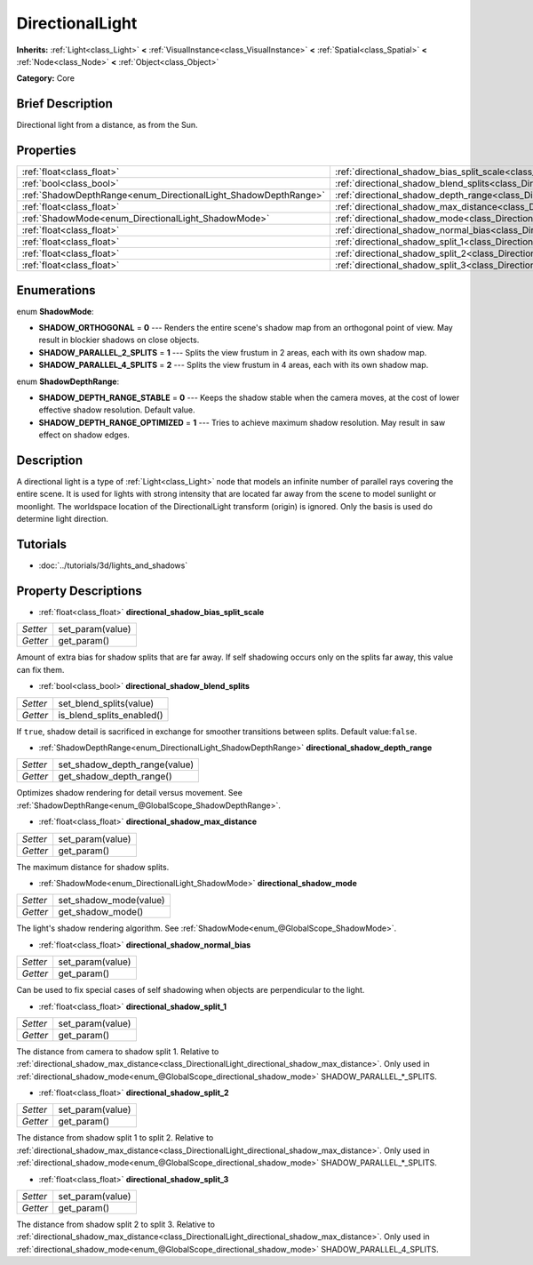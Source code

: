 .. Generated automatically by doc/tools/makerst.py in Godot's source tree.
.. DO NOT EDIT THIS FILE, but the DirectionalLight.xml source instead.
.. The source is found in doc/classes or modules/<name>/doc_classes.

.. _class_DirectionalLight:

DirectionalLight
================

**Inherits:** :ref:`Light<class_Light>` **<** :ref:`VisualInstance<class_VisualInstance>` **<** :ref:`Spatial<class_Spatial>` **<** :ref:`Node<class_Node>` **<** :ref:`Object<class_Object>`

**Category:** Core

Brief Description
-----------------

Directional light from a distance, as from the Sun.

Properties
----------

+-----------------------------------------------------------------+--------------------------------------------------------------------------------------------------------+
| :ref:`float<class_float>`                                       | :ref:`directional_shadow_bias_split_scale<class_DirectionalLight_directional_shadow_bias_split_scale>` |
+-----------------------------------------------------------------+--------------------------------------------------------------------------------------------------------+
| :ref:`bool<class_bool>`                                         | :ref:`directional_shadow_blend_splits<class_DirectionalLight_directional_shadow_blend_splits>`         |
+-----------------------------------------------------------------+--------------------------------------------------------------------------------------------------------+
| :ref:`ShadowDepthRange<enum_DirectionalLight_ShadowDepthRange>` | :ref:`directional_shadow_depth_range<class_DirectionalLight_directional_shadow_depth_range>`           |
+-----------------------------------------------------------------+--------------------------------------------------------------------------------------------------------+
| :ref:`float<class_float>`                                       | :ref:`directional_shadow_max_distance<class_DirectionalLight_directional_shadow_max_distance>`         |
+-----------------------------------------------------------------+--------------------------------------------------------------------------------------------------------+
| :ref:`ShadowMode<enum_DirectionalLight_ShadowMode>`             | :ref:`directional_shadow_mode<class_DirectionalLight_directional_shadow_mode>`                         |
+-----------------------------------------------------------------+--------------------------------------------------------------------------------------------------------+
| :ref:`float<class_float>`                                       | :ref:`directional_shadow_normal_bias<class_DirectionalLight_directional_shadow_normal_bias>`           |
+-----------------------------------------------------------------+--------------------------------------------------------------------------------------------------------+
| :ref:`float<class_float>`                                       | :ref:`directional_shadow_split_1<class_DirectionalLight_directional_shadow_split_1>`                   |
+-----------------------------------------------------------------+--------------------------------------------------------------------------------------------------------+
| :ref:`float<class_float>`                                       | :ref:`directional_shadow_split_2<class_DirectionalLight_directional_shadow_split_2>`                   |
+-----------------------------------------------------------------+--------------------------------------------------------------------------------------------------------+
| :ref:`float<class_float>`                                       | :ref:`directional_shadow_split_3<class_DirectionalLight_directional_shadow_split_3>`                   |
+-----------------------------------------------------------------+--------------------------------------------------------------------------------------------------------+

Enumerations
------------

.. _enum_DirectionalLight_ShadowMode:

enum **ShadowMode**:

- **SHADOW_ORTHOGONAL** = **0** --- Renders the entire scene's shadow map from an orthogonal point of view. May result in blockier shadows on close objects.

- **SHADOW_PARALLEL_2_SPLITS** = **1** --- Splits the view frustum in 2 areas, each with its own shadow map.

- **SHADOW_PARALLEL_4_SPLITS** = **2** --- Splits the view frustum in 4 areas, each with its own shadow map.

.. _enum_DirectionalLight_ShadowDepthRange:

enum **ShadowDepthRange**:

- **SHADOW_DEPTH_RANGE_STABLE** = **0** --- Keeps the shadow stable when the camera moves, at the cost of lower effective shadow resolution. Default value.

- **SHADOW_DEPTH_RANGE_OPTIMIZED** = **1** --- Tries to achieve maximum shadow resolution. May result in saw effect on shadow edges.

Description
-----------

A directional light is a type of :ref:`Light<class_Light>` node that models an infinite number of parallel rays covering the entire scene. It is used for lights with strong intensity that are located far away from the scene to model sunlight or moonlight. The worldspace location of the DirectionalLight transform (origin) is ignored. Only the basis is used do determine light direction.

Tutorials
---------

- :doc:`../tutorials/3d/lights_and_shadows`

Property Descriptions
---------------------

.. _class_DirectionalLight_directional_shadow_bias_split_scale:

- :ref:`float<class_float>` **directional_shadow_bias_split_scale**

+----------+------------------+
| *Setter* | set_param(value) |
+----------+------------------+
| *Getter* | get_param()      |
+----------+------------------+

Amount of extra bias for shadow splits that are far away. If self shadowing occurs only on the splits far away, this value can fix them.

.. _class_DirectionalLight_directional_shadow_blend_splits:

- :ref:`bool<class_bool>` **directional_shadow_blend_splits**

+----------+---------------------------+
| *Setter* | set_blend_splits(value)   |
+----------+---------------------------+
| *Getter* | is_blend_splits_enabled() |
+----------+---------------------------+

If ``true``, shadow detail is sacrificed in exchange for smoother transitions between splits. Default value:``false``.

.. _class_DirectionalLight_directional_shadow_depth_range:

- :ref:`ShadowDepthRange<enum_DirectionalLight_ShadowDepthRange>` **directional_shadow_depth_range**

+----------+-------------------------------+
| *Setter* | set_shadow_depth_range(value) |
+----------+-------------------------------+
| *Getter* | get_shadow_depth_range()      |
+----------+-------------------------------+

Optimizes shadow rendering for detail versus movement. See :ref:`ShadowDepthRange<enum_@GlobalScope_ShadowDepthRange>`.

.. _class_DirectionalLight_directional_shadow_max_distance:

- :ref:`float<class_float>` **directional_shadow_max_distance**

+----------+------------------+
| *Setter* | set_param(value) |
+----------+------------------+
| *Getter* | get_param()      |
+----------+------------------+

The maximum distance for shadow splits.

.. _class_DirectionalLight_directional_shadow_mode:

- :ref:`ShadowMode<enum_DirectionalLight_ShadowMode>` **directional_shadow_mode**

+----------+------------------------+
| *Setter* | set_shadow_mode(value) |
+----------+------------------------+
| *Getter* | get_shadow_mode()      |
+----------+------------------------+

The light's shadow rendering algorithm. See :ref:`ShadowMode<enum_@GlobalScope_ShadowMode>`.

.. _class_DirectionalLight_directional_shadow_normal_bias:

- :ref:`float<class_float>` **directional_shadow_normal_bias**

+----------+------------------+
| *Setter* | set_param(value) |
+----------+------------------+
| *Getter* | get_param()      |
+----------+------------------+

Can be used to fix special cases of self shadowing when objects are perpendicular to the light.

.. _class_DirectionalLight_directional_shadow_split_1:

- :ref:`float<class_float>` **directional_shadow_split_1**

+----------+------------------+
| *Setter* | set_param(value) |
+----------+------------------+
| *Getter* | get_param()      |
+----------+------------------+

The distance from camera to shadow split 1. Relative to :ref:`directional_shadow_max_distance<class_DirectionalLight_directional_shadow_max_distance>`. Only used in :ref:`directional_shadow_mode<enum_@GlobalScope_directional_shadow_mode>` SHADOW_PARALLEL\_\*_SPLITS.

.. _class_DirectionalLight_directional_shadow_split_2:

- :ref:`float<class_float>` **directional_shadow_split_2**

+----------+------------------+
| *Setter* | set_param(value) |
+----------+------------------+
| *Getter* | get_param()      |
+----------+------------------+

The distance from shadow split 1 to split 2. Relative to :ref:`directional_shadow_max_distance<class_DirectionalLight_directional_shadow_max_distance>`. Only used in :ref:`directional_shadow_mode<enum_@GlobalScope_directional_shadow_mode>` SHADOW_PARALLEL\_\*_SPLITS.

.. _class_DirectionalLight_directional_shadow_split_3:

- :ref:`float<class_float>` **directional_shadow_split_3**

+----------+------------------+
| *Setter* | set_param(value) |
+----------+------------------+
| *Getter* | get_param()      |
+----------+------------------+

The distance from shadow split 2 to split 3. Relative to :ref:`directional_shadow_max_distance<class_DirectionalLight_directional_shadow_max_distance>`. Only used in :ref:`directional_shadow_mode<enum_@GlobalScope_directional_shadow_mode>` SHADOW_PARALLEL_4_SPLITS.

